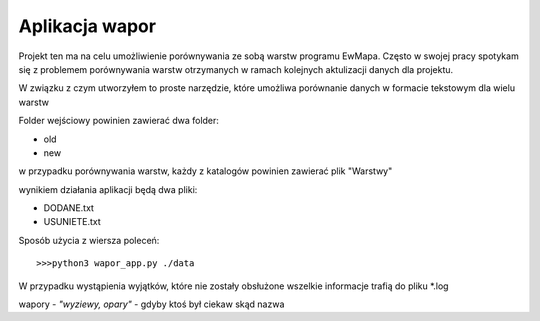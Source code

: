 ============================
Aplikacja wapor
============================

Projekt ten ma na celu umożliwienie porównywania ze sobą warstw programu EwMapa.
Często w swojej pracy spotykam się z problemem porównywania warstw otrzymanych
w ramach kolejnych aktulizacji danych dla projektu.

W związku z czym utworzyłem to proste narzędzie, które umożliwa porównanie
danych w formacie tekstowym dla wielu warstw

Folder wejściowy powinien zawierać dwa folder:

- old
- new

w przypadku porównywania warstw, każdy z katalogów powinien zawierać plik "Warstwy"

wynikiem działania aplikacji będą dwa pliki:

- DODANE.txt
- USUNIETE.txt

Sposób użycia z wiersza poleceń::
	
	>>>python3 wapor_app.py ./data

W przypadku wystąpienia wyjątków, które nie zostały obsłużone
wszelkie informacje trafią do pliku \*.log

wapory - *"wyziewy, opary"* - gdyby ktoś był ciekaw skąd nazwa